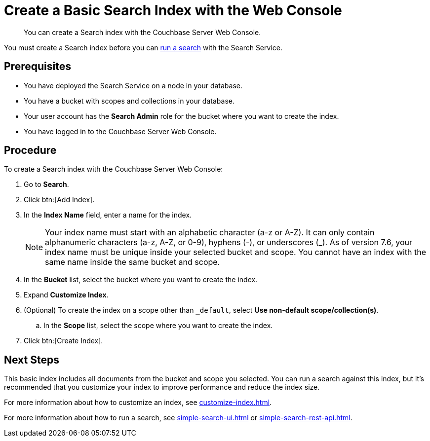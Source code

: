 = Create a Basic Search Index with the Web Console
:page-topic-type: guide
:description: You can create a Search index with the Couchbase Server Web Console. 

[abstract]
{description}

You must create a Search index before you can xref:simple-search-ui.adoc[run a search] with the Search Service.

== Prerequisites

* You have deployed the Search Service on a node in your database. 

* You have a bucket with scopes and collections in your database. 

* Your user account has the *Search Admin* role for the bucket where you want to create the index.  

* You have logged in to the Couchbase Server Web Console. 

== Procedure 

To create a Search index with the Couchbase Server Web Console: 

. Go to *Search*.
. Click btn:[Add Index].
. In the *Index Name* field, enter a name for the index. 
+
NOTE: Your index name must start with an alphabetic character (a-z or A-Z). It can only contain alphanumeric characters (a-z, A-Z, or 0-9), hyphens (-), or underscores (_).
As of version 7.6, your index name must be unique inside your selected bucket and scope.
You cannot have an index with the same name inside the same bucket and scope.

. In the *Bucket* list, select the bucket where you want to create the index. 
. Expand *Customize Index*. 
. (Optional) To create the index on a scope other than `_default`, select *Use non-default scope/collection(s)*.
.. In the *Scope* list, select the scope where you want to create the index. 
. Click btn:[Create Index].

== Next Steps 

This basic index includes all documents from the bucket and scope you selected.
You can run a search against this index, but it's recommended that you customize your index to improve performance and reduce the index size. 
 
For more information about how to customize an index, see xref:customize-index.adoc[].

For more information about how to run a search, see xref:simple-search-ui.adoc[] or xref:simple-search-rest-api.adoc[].
